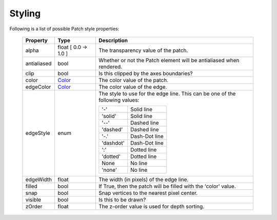 .. _plot2d_patches_styling:

Styling
-------

Following is a list of possible Patch style properties:

      +--------------+-----------------------------+-------------------------------------+
      | **Property** | **Type**                    | **Description**                     |
      +==============+=============================+=====================================+
      | alpha        | float   [ 0.0 -> 1.0 ]      | The transparency value of the       |
      |              |                             | patch.                              |
      +--------------+-----------------------------+-------------------------------------+
      | antialiased  | bool                        | Whether or not the Patch element    |
      |              |                             | will be antialiased when rendered.  |
      +--------------+-----------------------------+-------------------------------------+
      | clip         | bool                        | Is this clipped by the axes         |
      |              |                             | boundaries?                         |
      +--------------+-----------------------------+-------------------------------------+
      | color        | `Color <color.rst>`__       | The color value of the patch.       |
      +--------------+-----------------------------+-------------------------------------+
      | edgeColor    | `Color <color.rst>`__       | The color value of the edge.        |
      +--------------+-----------------------------+-------------------------------------+
      | edgeStyle    | enum                        | The style to use for the edge line. |
      |              |                             | This can be one of the              |
      |              |                             | following values:                   |
      |              |                             |                                     |
      |              |                             | +-----------+---------------+       |
      |              |                             | |    '\-'   | Solid line    |       |
      |              |                             | +-----------+---------------+       |
      |              |                             | |  'solid'  | Solid line    |       |
      |              |                             | +-----------+---------------+       |
      |              |                             | |   '\-\-'  | Dashed line   |       |
      |              |                             | +-----------+---------------+       |
      |              |                             | |  'dashed' | Dashed line   |       |
      |              |                             | +-----------+---------------+       |
      |              |                             | |    '-.'   | Dash-Dot line |       |
      |              |                             | +-----------+---------------+       |
      |              |                             | | 'dashdot' | Dash-Dot line |       |
      |              |                             | +-----------+---------------+       |
      |              |                             | |    ':'    | Dotted line   |       |
      |              |                             | +-----------+---------------+       |
      |              |                             | |  'dotted' | Dotted line   |       |
      |              |                             | +-----------+---------------+       |
      |              |                             | |    None   | No line       |       |
      |              |                             | +-----------+---------------+       |
      |              |                             | |   'none'  | No line       |       |
      |              |                             | +-----------+---------------+       |
      +--------------+-----------------------------+-------------------------------------+
      | edgeWidth    | float                       | The width (in pixels) of the edge   |
      |              |                             | line.                               |
      +--------------+-----------------------------+-------------------------------------+
      | filled       | bool                        | If True, then the patch will be     |
      |              |                             | filled with the 'color' value.      |
      +--------------+-----------------------------+-------------------------------------+
      | snap         | bool                        | Snap vertices to the nearest pixel  |
      |              |                             | center.                             |
      +--------------+-----------------------------+-------------------------------------+
      | visible      | bool                        | Is this to be drawn?                |
      +--------------+-----------------------------+-------------------------------------+
      | zOrder       | float                       | The z-order value is used for depth |
      |              |                             | sorting.                            |
      +--------------+-----------------------------+-------------------------------------+

